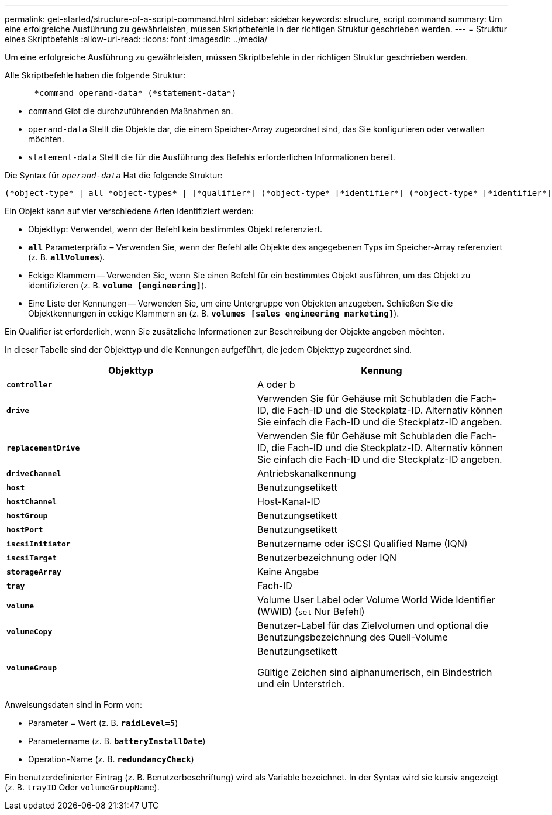 ---
permalink: get-started/structure-of-a-script-command.html 
sidebar: sidebar 
keywords: structure, script command 
summary: Um eine erfolgreiche Ausführung zu gewährleisten, müssen Skriptbefehle in der richtigen Struktur geschrieben werden. 
---
= Struktur eines Skriptbefehls
:allow-uri-read: 
:icons: font
:imagesdir: ../media/


[role="lead"]
Um eine erfolgreiche Ausführung zu gewährleisten, müssen Skriptbefehle in der richtigen Struktur geschrieben werden.

Alle Skriptbefehle haben die folgende Struktur:

[listing]
----

      *command operand-data* (*statement-data*)
----
* `command` Gibt die durchzuführenden Maßnahmen an.
* `operand-data` Stellt die Objekte dar, die einem Speicher-Array zugeordnet sind, das Sie konfigurieren oder verwalten möchten.
* `statement-data` Stellt die für die Ausführung des Befehls erforderlichen Informationen bereit.


Die Syntax für `_operand-data_` Hat die folgende Struktur:

[listing]
----
(*object-type* | all *object-types* | [*qualifier*] (*object-type* [*identifier*] (*object-type* [*identifier*] | *object-types* [*identifier-list*])))
----
Ein Objekt kann auf vier verschiedene Arten identifiziert werden:

* Objekttyp: Verwendet, wenn der Befehl kein bestimmtes Objekt referenziert.
* `*all*` Parameterpräfix – Verwenden Sie, wenn der Befehl alle Objekte des angegebenen Typs im Speicher-Array referenziert (z. B. `*allVolumes*`).
* Eckige Klammern -- Verwenden Sie, wenn Sie einen Befehl für ein bestimmtes Objekt ausführen, um das Objekt zu identifizieren (z. B. `*volume [engineering]*`).
* Eine Liste der Kennungen -- Verwenden Sie, um eine Untergruppe von Objekten anzugeben. Schließen Sie die Objektkennungen in eckige Klammern an (z. B. `*volumes [sales engineering marketing]*`).


Ein Qualifier ist erforderlich, wenn Sie zusätzliche Informationen zur Beschreibung der Objekte angeben möchten.

In dieser Tabelle sind der Objekttyp und die Kennungen aufgeführt, die jedem Objekttyp zugeordnet sind.

[cols="2*"]
|===
| Objekttyp | Kennung 


 a| 
`*controller*`
 a| 
A oder b



 a| 
`*drive*`
 a| 
Verwenden Sie für Gehäuse mit Schubladen die Fach-ID, die Fach-ID und die Steckplatz-ID. Alternativ können Sie einfach die Fach-ID und die Steckplatz-ID angeben.



 a| 
`*replacementDrive*`
 a| 
Verwenden Sie für Gehäuse mit Schubladen die Fach-ID, die Fach-ID und die Steckplatz-ID. Alternativ können Sie einfach die Fach-ID und die Steckplatz-ID angeben.



 a| 
`*driveChannel*`
 a| 
Antriebskanalkennung



 a| 
`*host*`
 a| 
Benutzungsetikett



 a| 
`*hostChannel*`
 a| 
Host-Kanal-ID



 a| 
`*hostGroup*`
 a| 
Benutzungsetikett



 a| 
`*hostPort*`
 a| 
Benutzungsetikett



 a| 
`*iscsiInitiator*`
 a| 
Benutzername oder iSCSI Qualified Name (IQN)



 a| 
`*iscsiTarget*`
 a| 
Benutzerbezeichnung oder IQN



 a| 
`*storageArray*`
 a| 
Keine Angabe



 a| 
`*tray*`
 a| 
Fach-ID



 a| 
`*volume*`
 a| 
Volume User Label oder Volume World Wide Identifier (WWID) (`set` Nur Befehl)



 a| 
`*volumeCopy*`
 a| 
Benutzer-Label für das Zielvolumen und optional die Benutzungsbezeichnung des Quell-Volume



 a| 
`*volumeGroup*`
 a| 
Benutzungsetikett

Gültige Zeichen sind alphanumerisch, ein Bindestrich und ein Unterstrich.

|===
Anweisungsdaten sind in Form von:

* Parameter = Wert (z. B. `*raidLevel=5*`)
* Parametername (z. B. `*batteryInstallDate*`)
* Operation-Name (z. B. `*redundancyCheck*`)


Ein benutzerdefinierter Eintrag (z. B. Benutzerbeschriftung) wird als Variable bezeichnet. In der Syntax wird sie kursiv angezeigt (z. B. `trayID` Oder `volumeGroupName`).
